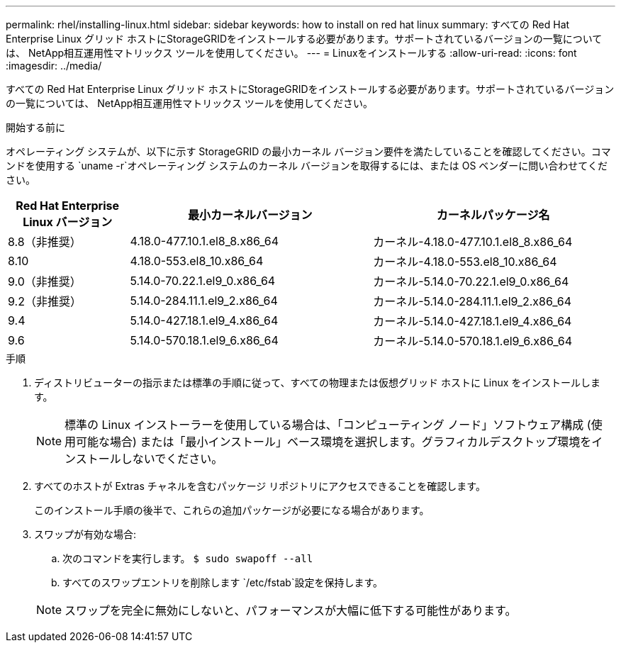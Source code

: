 ---
permalink: rhel/installing-linux.html 
sidebar: sidebar 
keywords: how to install on red hat linux 
summary: すべての Red Hat Enterprise Linux グリッド ホストにStorageGRIDをインストールする必要があります。サポートされているバージョンの一覧については、 NetApp相互運用性マトリックス ツールを使用してください。 
---
= Linuxをインストールする
:allow-uri-read: 
:icons: font
:imagesdir: ../media/


[role="lead"]
すべての Red Hat Enterprise Linux グリッド ホストにStorageGRIDをインストールする必要があります。サポートされているバージョンの一覧については、 NetApp相互運用性マトリックス ツールを使用してください。

.開始する前に
オペレーティング システムが、以下に示す StorageGRID の最小カーネル バージョン要件を満たしていることを確認してください。コマンドを使用する `uname -r`オペレーティング システムのカーネル バージョンを取得するには、または OS ベンダーに問い合わせてください。

[cols="1a,2a,2a"]
|===
| Red Hat Enterprise Linux バージョン | 最小カーネルバージョン | カーネルパッケージ名 


 a| 
8.8（非推奨）
 a| 
4.18.0-477.10.1.el8_8.x86_64
 a| 
カーネル-4.18.0-477.10.1.el8_8.x86_64



 a| 
8.10
 a| 
4.18.0-553.el8_10.x86_64
 a| 
カーネル-4.18.0-553.el8_10.x86_64



 a| 
9.0（非推奨）
 a| 
5.14.0-70.22.1.el9_0.x86_64
 a| 
カーネル-5.14.0-70.22.1.el9_0.x86_64



 a| 
9.2（非推奨）
 a| 
5.14.0-284.11.1.el9_2.x86_64
 a| 
カーネル-5.14.0-284.11.1.el9_2.x86_64



 a| 
9.4
 a| 
5.14.0-427.18.1.el9_4.x86_64
 a| 
カーネル-5.14.0-427.18.1.el9_4.x86_64



 a| 
9.6
 a| 
5.14.0-570.18.1.el9_6.x86_64
 a| 
カーネル-5.14.0-570.18.1.el9_6.x86_64

|===
.手順
. ディストリビューターの指示または標準の手順に従って、すべての物理または仮想グリッド ホストに Linux をインストールします。
+

NOTE: 標準の Linux インストーラーを使用している場合は、「コンピューティング ノード」ソフトウェア構成 (使用可能な場合) または「最小インストール」ベース環境を選択します。グラフィカルデスクトップ環境をインストールしないでください。

. すべてのホストが Extras チャネルを含むパッケージ リポジトリにアクセスできることを確認します。
+
このインストール手順の後半で、これらの追加パッケージが必要になる場合があります。

. スワップが有効な場合:
+
.. 次のコマンドを実行します。 `$ sudo swapoff --all`
.. すべてのスワップエントリを削除します `/etc/fstab`設定を保持します。


+

NOTE: スワップを完全に無効にしないと、パフォーマンスが大幅に低下する可能性があります。


